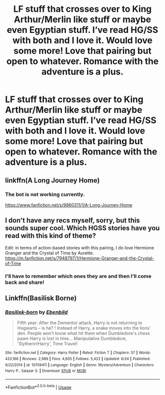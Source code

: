 #+TITLE: LF stuff that crosses over to King Arthur/Merlin like stuff or maybe even Egyptian stuff. I’ve read HG/SS with both and I love it. Would love some more! Love that pairing but open to whatever. Romance with the adventure is a plus.

* LF stuff that crosses over to King Arthur/Merlin like stuff or maybe even Egyptian stuff. I’ve read HG/SS with both and I love it. Would love some more! Love that pairing but open to whatever. Romance with the adventure is a plus.
:PROPERTIES:
:Author: amorum-domina
:Score: 2
:DateUnix: 1533236721.0
:DateShort: 2018-Aug-02
:FlairText: Request
:END:

** linkffn(A Long Journey Home)
:PROPERTIES:
:Author: denarii
:Score: 3
:DateUnix: 1533241548.0
:DateShort: 2018-Aug-03
:END:

*** The bot is not working currently.

[[https://www.fanfiction.net/s/9860311/1/A-Long-Journey-Home]]
:PROPERTIES:
:Author: MoD_Peverell
:Score: 2
:DateUnix: 1533262503.0
:DateShort: 2018-Aug-03
:END:


** I don't have any recs myself, sorry, but this sounds super cool. Which HGSS stories have you read with this kind of theme?

Edit: in terms of action-based stories with this pairing, I do love Hermione Granger and the Crystal of Time by Aurette. [[https://m.fanfiction.net/s/7948797/1/Hermione-Granger-and-the-Crystal-of-Time]]
:PROPERTIES:
:Author: ChelseaDagger13
:Score: 1
:DateUnix: 1533297573.0
:DateShort: 2018-Aug-03
:END:

*** I'll have to remember which ones they are and then I'll come back and share!
:PROPERTIES:
:Author: amorum-domina
:Score: 1
:DateUnix: 1533297615.0
:DateShort: 2018-Aug-03
:END:


** Linkffn(Basilisk Borne)
:PROPERTIES:
:Author: OakQuaffle
:Score: 1
:DateUnix: 1533596079.0
:DateShort: 2018-Aug-07
:END:

*** [[https://www.fanfiction.net/s/10709411/1/][*/Basilisk-born/*]] by [[https://www.fanfiction.net/u/4707996/Ebenbild][/Ebenbild/]]

#+begin_quote
  Fifth year: After the Dementor attack, Harry is not returning to Hogwarts -- is he? ! Instead of Harry, a snake moves into the lions' den. People won't know what hit them when Dumbledore's chess pawn Harry is lost in time... Manipulative Dumbledore, 'Slytherin!Harry', Time Travel!
#+end_quote

^{/Site/:} ^{fanfiction.net} ^{*|*} ^{/Category/:} ^{Harry} ^{Potter} ^{*|*} ^{/Rated/:} ^{Fiction} ^{T} ^{*|*} ^{/Chapters/:} ^{57} ^{*|*} ^{/Words/:} ^{420,166} ^{*|*} ^{/Reviews/:} ^{2,989} ^{*|*} ^{/Favs/:} ^{4,605} ^{*|*} ^{/Follows/:} ^{5,422} ^{*|*} ^{/Updated/:} ^{6/24} ^{*|*} ^{/Published/:} ^{9/22/2014} ^{*|*} ^{/id/:} ^{10709411} ^{*|*} ^{/Language/:} ^{English} ^{*|*} ^{/Genre/:} ^{Mystery/Adventure} ^{*|*} ^{/Characters/:} ^{Harry} ^{P.,} ^{Salazar} ^{S.} ^{*|*} ^{/Download/:} ^{[[http://www.ff2ebook.com/old/ffn-bot/index.php?id=10709411&source=ff&filetype=epub][EPUB]]} ^{or} ^{[[http://www.ff2ebook.com/old/ffn-bot/index.php?id=10709411&source=ff&filetype=mobi][MOBI]]}

--------------

*FanfictionBot*^{2.0.0-beta} | [[https://github.com/tusing/reddit-ffn-bot/wiki/Usage][Usage]]
:PROPERTIES:
:Author: FanfictionBot
:Score: 1
:DateUnix: 1533596094.0
:DateShort: 2018-Aug-07
:END:
